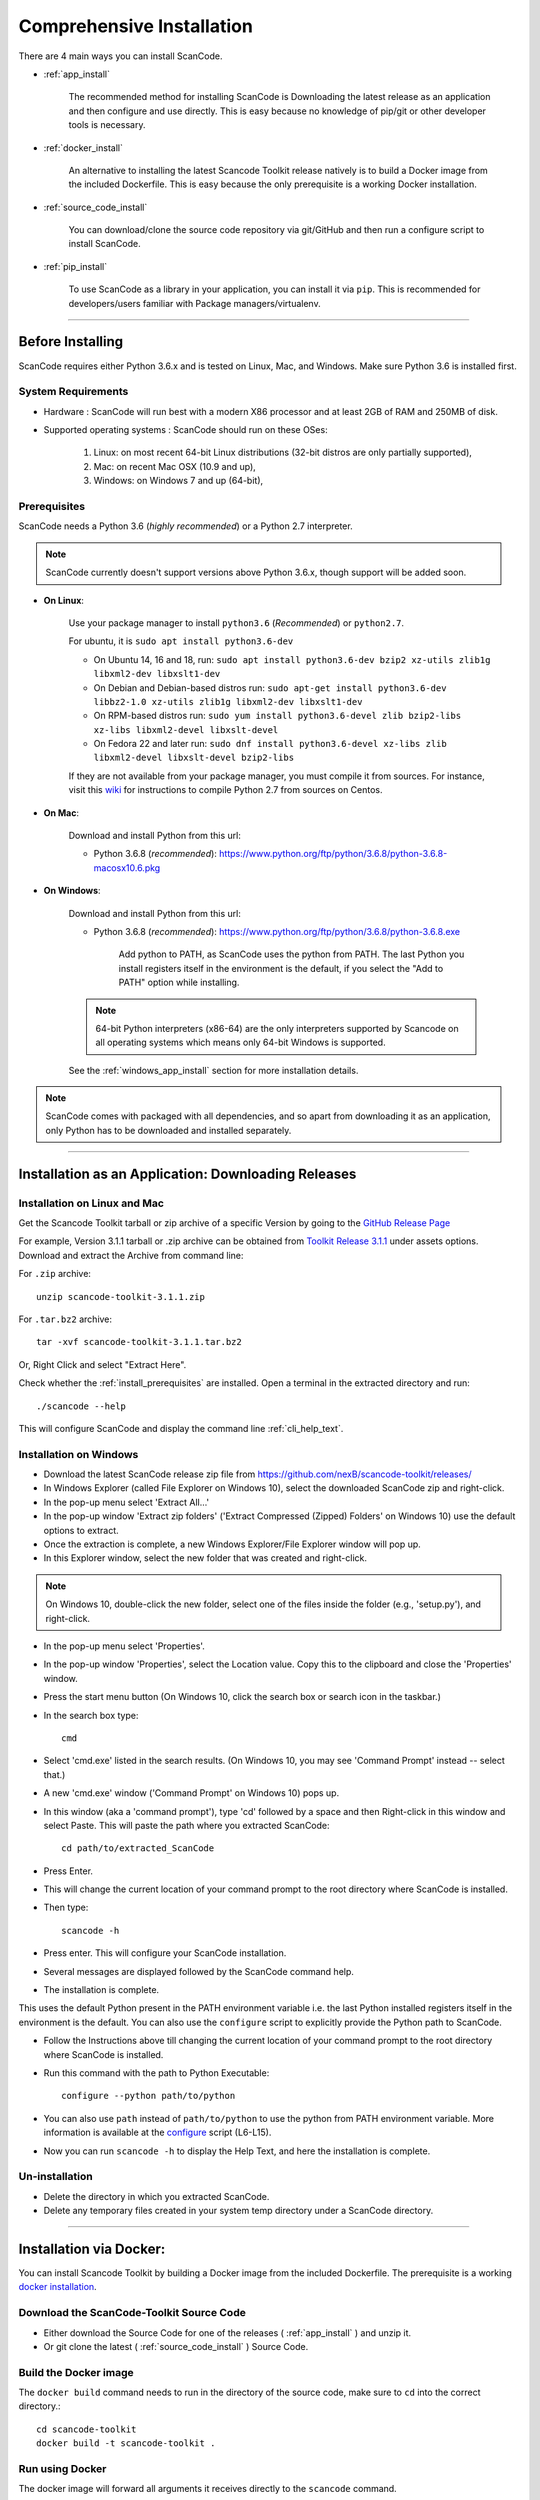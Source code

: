 Comprehensive Installation
==========================

There are 4 main ways you can install ScanCode.

- :ref:`app_install`

    The recommended method for installing ScanCode is Downloading the latest release as an
    application and then configure and use directly. This is easy because no knowledge of pip/git
    or other developer tools is necessary.

- :ref:`docker_install`

    An alternative to installing the latest Scancode Toolkit release natively is to build
    a Docker image from the included Dockerfile. This is easy because the only prerequisite
    is a working Docker installation.

- :ref:`source_code_install`

    You can download/clone the source code repository via git/GitHub and then run a configure script
    to install ScanCode.

- :ref:`pip_install`

    To use ScanCode as a library in your application, you can install it via ``pip``. This is
    recommended for developers/users familiar with Package managers/virtualenv.

----

Before Installing
-----------------

ScanCode requires either Python 3.6.x and is tested on Linux, Mac, and Windows.
Make sure Python 3.6 is installed first.

System Requirements
^^^^^^^^^^^^^^^^^^^

- Hardware : ScanCode will run best with a modern X86 processor and at least 2GB of RAM and
  250MB of disk.

- Supported operating systems : ScanCode should run on these OSes:

    #. Linux: on most recent 64-bit Linux distributions (32-bit distros are
       only partially supported),
    #. Mac: on recent Mac OSX (10.9 and up),
    #. Windows: on Windows 7 and up (64-bit),

.. _install_prerequisites:

Prerequisites
^^^^^^^^^^^^^

ScanCode needs a Python 3.6 (*highly recommended*) or a Python 2.7 interpreter.

.. Note::

    ScanCode currently doesn't support versions above Python 3.6.x, though support will be added soon.

- **On Linux**:

    Use your package manager to install ``python3.6`` (*Recommended*) or ``python2.7``.

    For ubuntu, it is ``sudo apt install python3.6-dev``

    - On Ubuntu 14, 16 and 18, run:
      ``sudo apt install python3.6-dev bzip2 xz-utils zlib1g libxml2-dev libxslt1-dev``

    - On Debian and Debian-based distros run:
      ``sudo apt-get install python3.6-dev libbz2-1.0 xz-utils zlib1g libxml2-dev libxslt1-dev``

    - On RPM-based distros run:
      ``sudo yum install python3.6-devel zlib bzip2-libs xz-libs libxml2-devel libxslt-devel``

    - On Fedora 22 and later run:
      ``sudo dnf install python3.6-devel xz-libs zlib libxml2-devel libxslt-devel bzip2-libs``

    If they are not available from your package manager, you must compile it from sources.
    For instance, visit this `wiki <https://github.com/dejacode/about-code-tool/wiki/BuildingPython27OnCentos6>`_
    for instructions to compile Python 2.7 from sources on Centos.

- **On Mac**:

    Download and install Python from this url:

    - Python 3.6.8 (*recommended*): https://www.python.org/ftp/python/3.6.8/python-3.6.8-macosx10.6.pkg

- **On Windows**:

    Download and install Python from this url:

    - Python 3.6.8 (*recommended*): https://www.python.org/ftp/python/3.6.8/python-3.6.8.exe

        Add python to PATH, as ScanCode uses the python from PATH. The last Python you install
        registers itself in the environment is the default, if you select the "Add to PATH" option
        while installing.

    .. Note::

      64-bit Python interpreters (x86-64) are the only interpreters supported by
      Scancode on all operating systems which means only 64-bit Windows is supported. 

    See the :ref:`windows_app_install` section for more installation details.

.. Note::

    ScanCode comes with packaged with all dependencies, and so apart from downloading it as an
    application, only Python has to be downloaded and installed separately.

----

.. _app_install:

Installation as an Application: Downloading Releases
----------------------------------------------------

Installation on Linux and Mac
^^^^^^^^^^^^^^^^^^^^^^^^^^^^^

Get the Scancode Toolkit tarball or zip archive of a specific Version by going to the
`GitHub Release Page <https://github.com/nexB/scancode-toolkit/releases/>`_

For example, Version 3.1.1 tarball or .zip archive can be obtained from
`Toolkit Release 3.1.1 <https://github.com/nexB/scancode-toolkit/releases/tag/v3.1.1>`_
under assets options. Download and extract the Archive from command line:

For ``.zip`` archive::

    unzip scancode-toolkit-3.1.1.zip

For ``.tar.bz2`` archive::

    tar -xvf scancode-toolkit-3.1.1.tar.bz2

Or, Right Click and select "Extract Here".

Check whether the :ref:`install_prerequisites` are installed. Open a terminal in the extracted
directory and run::

    ./scancode --help

This will configure ScanCode and display the command line :ref:`cli_help_text`.

.. _windows_app_install:

Installation on Windows
^^^^^^^^^^^^^^^^^^^^^^^

- Download the latest ScanCode release zip file from
  https://github.com/nexB/scancode-toolkit/releases/

- In Windows Explorer (called File Explorer on Windows 10), select the downloaded ScanCode zip
  and right-click.

- In the pop-up menu select 'Extract All...'

- In the pop-up window 'Extract zip folders' ('Extract Compressed (Zipped) Folders' on Windows 10)
  use the default options to extract.

- Once the extraction is complete, a new Windows Explorer/File Explorer window will pop up.

- In this Explorer window, select the new folder that was created and right-click.

.. note::

  On Windows 10, double-click the new folder, select one of the files inside the folder
  (e.g., 'setup.py'), and right-click.

- In the pop-up menu select 'Properties'.

- In the pop-up window 'Properties', select the Location value. Copy this to the clipboard and
  close the 'Properties' window.

- Press the start menu button (On Windows 10, click the search box or search icon in the taskbar.)

- In the search box type::

    cmd

- Select 'cmd.exe' listed in the search results.
  (On Windows 10, you may see 'Command Prompt' instead -- select that.)

- A new 'cmd.exe' window ('Command Prompt' on Windows 10) pops up.

- In this window (aka a 'command prompt'), type 'cd' followed by a space and then Right-click in
  this window and select Paste. This will paste the path where you extracted ScanCode::

    cd path/to/extracted_ScanCode

- Press Enter.

- This will change the current location of your command prompt to the root directory where
  ScanCode is installed.

- Then type::

    scancode -h

- Press enter. This will configure your ScanCode installation.

- Several messages are displayed followed by the ScanCode command help.

- The installation is complete.

This uses the default Python present in the PATH environment variable i.e. the last Python
installed registers itself in the environment is the default. You can also use the ``configure``
script to explicitly provide the Python path to ScanCode.

- Follow the Instructions above till changing the current location of your command prompt to the
  root directory where ScanCode is installed.

- Run this command with the path to Python Executable::

    configure --python path/to/python

- You can also use ``path`` instead of ``path/to/python`` to use the python from PATH environment
  variable. More information is available at the `configure <https://github.com/nexB/scancode-toolkit/blob/develop/configure.bat>`_ script (L6-L15).

- Now you can run ``scancode -h`` to display the Help Text, and here the installation is complete.

Un-installation
^^^^^^^^^^^^^^^

- Delete the directory in which you extracted ScanCode.
- Delete any temporary files created in your system temp directory under a ScanCode directory.

----

.. _docker_install:

Installation via Docker:
------------------------

You can install Scancode Toolkit by building a Docker image from the included Dockerfile.
The prerequisite is a working `docker installation <https://docs.docker.com/engine/install/>`_.

Download the ScanCode-Toolkit Source Code
^^^^^^^^^^^^^^^^^^^^^^^^^^^^^^^^^^^^^^^^^

- Either download the Source Code for one of the releases ( :ref:`app_install` ) and unzip it.
- Or git clone the latest ( :ref:`source_code_install` ) Source Code.


Build the Docker image
^^^^^^^^^^^^^^^^^^^^^^

The ``docker build`` command needs to run in the directory of the source code,
make sure to ``cd`` into the correct directory.::

    cd scancode-toolkit
    docker build -t scancode-toolkit .

Run using Docker
^^^^^^^^^^^^^^^^

The docker image will forward all arguments it receives directly to the ``scancode`` command.

Display help::

    docker run scancode-toolkit --help

Mount current working directory and run scan on mounted folder::

    docker run -v $PWD/:/project scancode-toolkit -clpeui --json-pp /project/result.json /project

This will mount your current working from the host into ``/project`` in the container
and then scan the contents. The output ``result.json`` will be written back to your
current working directory on the host.

Note that the parameters *before* ``scancode-toolkit`` are used for docker,
those after will be forwarded to scancode.

----

.. _source_code_install:

Installation from Source Code: Git Clone
----------------------------------------

You can also download the Scancode Toolkit Source Code and build from it yourself. This is how you
would want to do it if:

- You are Adding new patches to Scancode and want to test it. So you build ScanCode locally
  with your added changes.

- You want to test a specific Version/Checkpoint/Branch from the VCS.

Download the ScanCode-Toolkit Source Code
^^^^^^^^^^^^^^^^^^^^^^^^^^^^^^^^^^^^^^^^^

If you don't have the ScanCode Toolkit Source Code downloaded, get it from its
`official Repository <https://github.com/nexB/scancode-toolkit/>`_ (Downloaded as a .zip file)

Or you can run the following if you have `Git <https://git-scm.com/>`_ installed::

    git clone https://github.com/nexB/scancode-toolkit.git
    cd scancode-toolkit

Now, by default the files are checked out to the develop branch, but you can jump to any checkpoint
using the following command::

    git checkout master

Here, ``master`` branch has the latest release of Scancode-Toolkit. You can also check out to any
of the following:

- Branches (Locally created or already present) [Example - ``master``, ``develop`` etc]
- Tags (essentially Version Numbers) [Example - ``v3.1.1``, ``v3.1.0`` etc]
- Commits (use the shortened commit hash) [Example - ``4502055``, ``f276398`` etc]

Configure the build
^^^^^^^^^^^^^^^^^^^

ScanCode use the Configure scripts to install a virtualenv, install required packaged dependencies
as pip requirements and more configure tasks such that ScanCode can be installed in a
self-contained way with no network connectivity required.

On Linux/Mac:

- Open a terminal
- cd to the clone directory
- run ``./configure``

On Windows:

- open a command prompt
- cd to the clone directory
- run instead ``configure``

Now you are ready to use the freshly configured scancode-toolkit.

----

.. _pip_install:

Installation as a library: via ``pip``
--------------------------------------

ScanCode can be installed using ``pip``, the default Python Package Manager. The steps are:

#. Create a Python 3.6 Virtual Environment::

    virtualenv -p /usr/bin/python3.6 venv-scancode

For more information on Python virtualenv, visit this `page <https://docs.python-guide.org/dev/virtualenvs/#lower-level-virtualenv>`_.

#. Activate the Virtual Environment you just created::

    source venv-scancode/bin/activate

#. Run ``pip install scancode-toolkit[full]`` to install the latest version of Scancode.

.. NOTE::

    If you use Python 2.7, scancode-toolkit Version 3.0.2 is installed by default. For Python 3
    the latest version of Scancode Toolkit is installed by default. Requesting a specific version
    through ``pip install`` for Python 3 will give Errors if the Version isn't 3.1.x or later.

.. WARNING::

    Python 3.7.x and 3.8.x is not supported yet.

To uninstall, run ``pip uninstall scancode-toolkit``.

----

.. _commands_variation:

Commands Variation
------------------

The commands to run ScanCode varies for:

- Different Installation Methods
- OS used

The two types of commands are:

- ``scancode [OPTIONS] <OUTPUT FORMAT OPTION(s)> <SCAN INPUT>``
- ``path/to/scancode OPTIONS] <OUTPUT FORMAT OPTION(s)> <SCAN INPUT>``

In the second case, ``./scancode`` is used if already in the directory.

These variations are summed up in the following table:

.. list-table::
    :widths: 10 5 10 50
    :header-rows: 1

    * - Installation Methods
      - Application Install
      - Pip Install
      - Install from Source Code

    * - Linux
      - `./scancode`
      - `scancode`
      - `./scancode`

    * - Mac
      - `./scancode`
      - `scancode`
      - `./scancode`

    * - Windows
      - `scancode`
      - `scancode`
      - `scancode`

To sum it up, ``scancode`` is used in these two cases:

- If ``pip`` install is used.
- If the OS is Windows.

In all other cases, ``./scancode`` is used.
